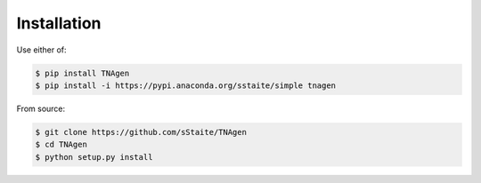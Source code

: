 Installation
============

Use either of:

.. code-block:: console

   $ pip install TNAgen
   $ pip install -i https://pypi.anaconda.org/sstaite/simple tnagen

From source: 

.. code-block:: console

   $ git clone https://github.com/sStaite/TNAgen
   $ cd TNAgen
   $ python setup.py install



